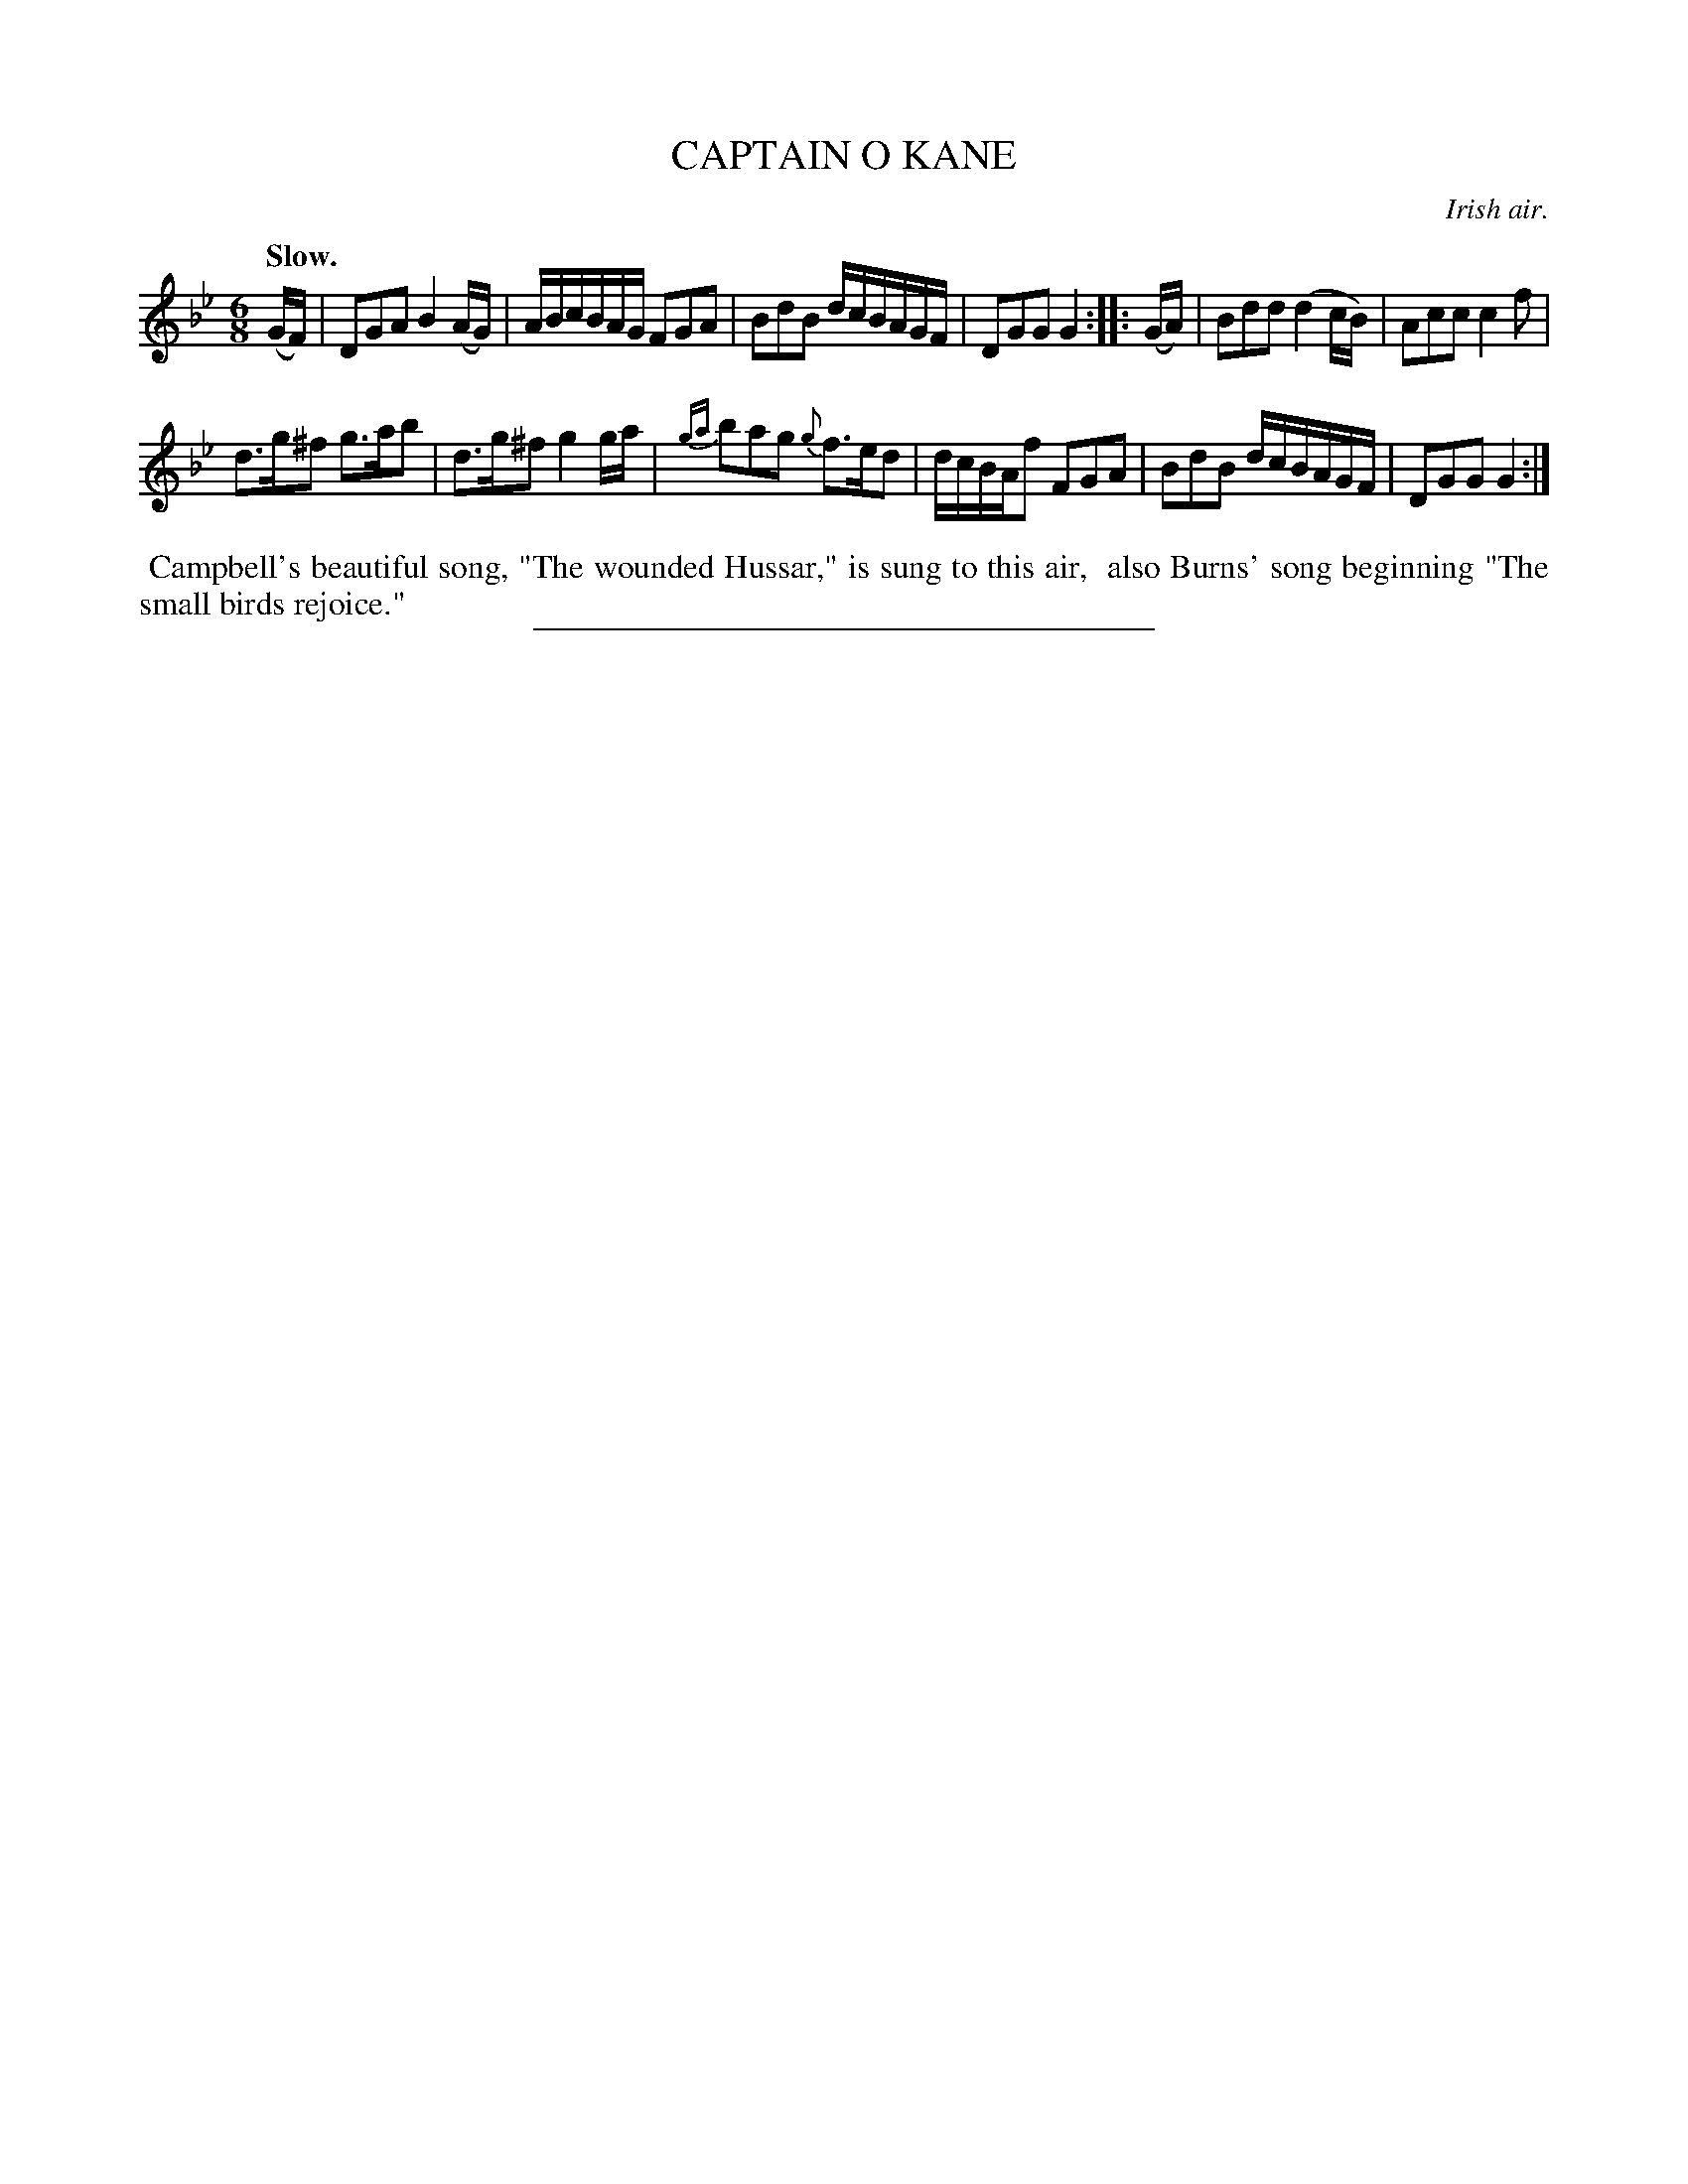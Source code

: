 X: 21703
T: CAPTAIN O KANE
O: Irish air.
Q: "Slow."
%R: air, jig
B: W. Hamilton "Universal Tune-Book" Vol. 2 Glasgow 1846 p.179 #3
S: http://s3-eu-west-1.amazonaws.com/itma.dl.printmaterial/book_pdfs/hamiltonvol2web.pdf
Z: 2016 John Chambers <jc:trillian.mit.edu>
M: 6/8
L: 1/16
K: Gm
% - - - - - - - - - - - - - - - - - - - - - - - - -
(GF) |\
D2G2A2 B4(AG) | ABcBAG F2G2A2 |\
B2d2B2 dcBAGF | D2G2G2 G4 :: (GA) |\
B2d2d2 (d4cB) | A2c2c2 c4f2 |
d3g^f2 g3ab2 | d3g^f2 g4ga |\
{ga}b2a2g2 {g}f3ed2 | dcBAf2 F2G2A2 |\
B2d2B2 dcBAGF | D2G2G2 G4 :|
%%begintext align
%% Campbell's beautiful song, "The wounded Hussar," is sung to this air,
%% also Burns' song beginning "The small birds rejoice."
%%endtext
%%sep 1 1 300
% - - - - - - - - - - - - - - - - - - - - - - - - -

